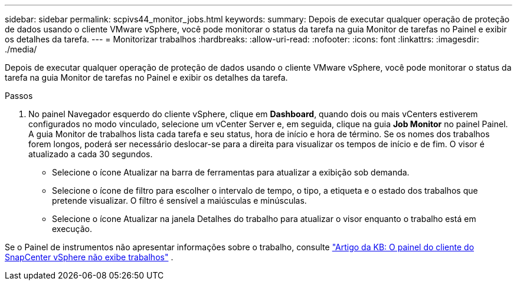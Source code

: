 ---
sidebar: sidebar 
permalink: scpivs44_monitor_jobs.html 
keywords:  
summary: Depois de executar qualquer operação de proteção de dados usando o cliente VMware vSphere, você pode monitorar o status da tarefa na guia Monitor de tarefas no Painel e exibir os detalhes da tarefa. 
---
= Monitorizar trabalhos
:hardbreaks:
:allow-uri-read: 
:nofooter: 
:icons: font
:linkattrs: 
:imagesdir: ./media/


[role="lead"]
Depois de executar qualquer operação de proteção de dados usando o cliente VMware vSphere, você pode monitorar o status da tarefa na guia Monitor de tarefas no Painel e exibir os detalhes da tarefa.

.Passos
. No painel Navegador esquerdo do cliente vSphere, clique em *Dashboard*, quando dois ou mais vCenters estiverem configurados no modo vinculado, selecione um vCenter Server e, em seguida, clique na guia *Job Monitor* no painel Painel. A guia Monitor de trabalhos lista cada tarefa e seu status, hora de início e hora de término. Se os nomes dos trabalhos forem longos, poderá ser necessário deslocar-se para a direita para visualizar os tempos de início e de fim. O visor é atualizado a cada 30 segundos.
+
** Selecione o ícone Atualizar na barra de ferramentas para atualizar a exibição sob demanda.
** Selecione o ícone de filtro para escolher o intervalo de tempo, o tipo, a etiqueta e o estado dos trabalhos que pretende visualizar. O filtro é sensível a maiúsculas e minúsculas.
** Selecione o ícone Atualizar na janela Detalhes do trabalho para atualizar o visor enquanto o trabalho está em execução.




Se o Painel de instrumentos não apresentar informações sobre o trabalho, consulte https://kb.netapp.com/Advice_and_Troubleshooting/Data_Protection_and_Security/SnapCenter/SnapCenter_vSphere_web_client_dashboard_does_not_display_jobs["Artigo da KB: O painel do cliente do SnapCenter vSphere não exibe trabalhos"^] .
